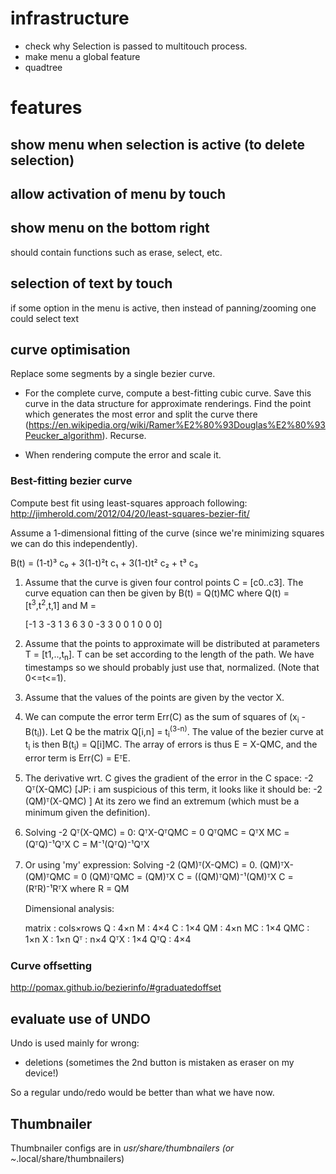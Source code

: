 
* infrastructure
- check why Selection is passed to multitouch process.
- make menu a global feature
- quadtree

* features
** show menu when selection is active (to delete selection)
** allow activation of menu by touch
** show menu on the bottom right
should contain functions such as erase, select, etc.
** selection of text by touch
if some option in the menu is active, then instead of panning/zooming
one could select text
** curve optimisation
Replace some segments by a single bezier curve.

- For the complete curve, compute a best-fitting cubic curve. Save
  this curve in the data structure for approximate renderings. Find
  the point which generates the most error and split the curve there
  (https://en.wikipedia.org/wiki/Ramer%E2%80%93Douglas%E2%80%93Peucker_algorithm).
  Recurse.

- When rendering compute the error and scale it.

*** Best-fitting bezier curve

Compute best fit using least-squares approach following:
http://jimherold.com/2012/04/20/least-squares-bezier-fit/

Assume a 1-dimensional fitting of the curve (since we're minimizing
squares we can do this independently). 

B(t) = (1-t)³ c₀ + 3(1-t)²t c₁ + 3(1-t)t² c₂ + t³ c₃

1. Assume that the curve is given four control points C =
   [c0..c3]. The curve equation can then be given by B(t) = Q(t)MC where Q(t) = [t^3,t^2,t,1] and M = 

      [-1 3 -3 1
        3 6  3 0
       -3 3  0 0
        1 0  0 0]

2. Assume that the points to approximate will be distributed at
   parameters T = [t1,..,t_n]. T can be set according to the length of
   the path. We have timestamps so we should probably just use that,
   normalized. (Note that 0<=t<=1).

3. Assume that the values of the points are given by the vector X.

4. We can compute the error term Err(C) as the sum of squares of (x_i -
   B(t_i)). Let Q be the matrix Q[i,n] = t_i^(3-n). The value of the
   bezier curve at t_i is then B(t_i) = Q[i]MC. The array of errors is thus 
   E = X-QMC, and the error term is Err(C) = EᵀE.


5. The derivative wrt. C gives the gradient of the error in the C
   space: -2 Qᵀ(X-QMC) [JP: i am suspicious of this term, it looks like it should be:
   -2 (QM)ᵀ(X-QMC)
   ] At its zero we find an extremum (which must be
   a minimum given the definition).

6. Solving -2 Qᵀ(X-QMC) = 0:
   QᵀX-QᵀQMC = 0
   QᵀQMC = QᵀX
   MC = (QᵀQ)⁻¹QᵀX
   C = M⁻¹(QᵀQ)⁻¹QᵀX


7. Or using 'my' expression:
   Solving -2 (QM)ᵀ(X-QMC) = 0. 
   (QM)ᵀX-(QM)ᵀQMC = 0
   (QM)ᵀQMC = (QM)ᵀX
   C = ((QM)ᵀQM)⁻¹(QM)ᵀX
   C = (RᵀR)⁻¹RᵀX where R = QM

   Dimensional analysis:

   matrix : cols×rows
   Q : 4×n
   M : 4×4
   C : 1×4
   QM : 4×n
   MC : 1×4
   QMC : 1×n
   X : 1×n
   Qᵀ : n×4
   QᵀX : 1×4
   QᵀQ : 4×4

*** Curve offsetting
http://pomax.github.io/bezierinfo/#graduatedoffset
** evaluate use of UNDO
Undo is used mainly for wrong:
  - deletions (sometimes the 2nd button is mistaken as eraser on my device!)

So a regular undo/redo would be better than what we have now.
** Thumbnailer
Thumbnailer configs are in /usr/share/thumbnailers (or ~/.local/share/thumbnailers)
